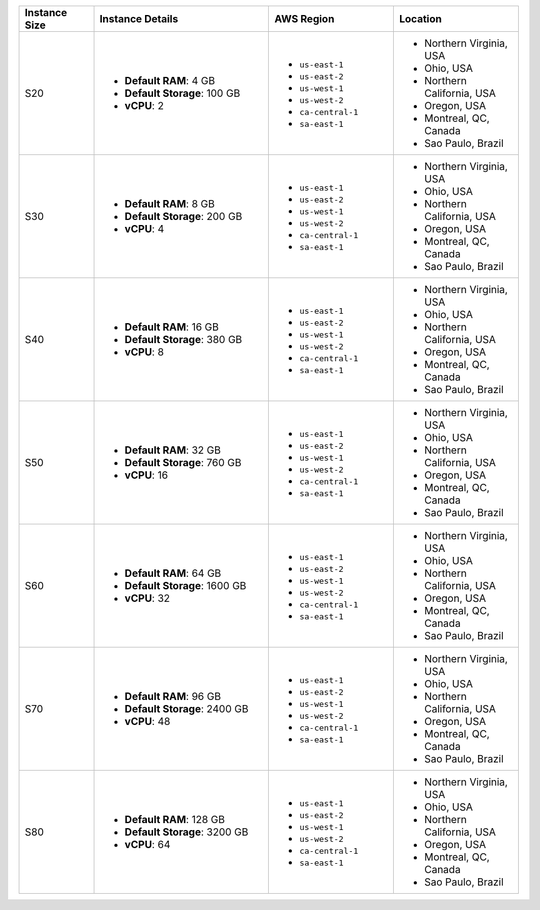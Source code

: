 .. list-table::
   :align: left
   :header-rows: 1
   :widths: 15 35 25 25

   * - Instance Size 
     - Instance Details
     - AWS Region
     - Location 

   * - S20
     - - **Default RAM**: 4 GB
       - **Default Storage**: 100 GB
       - **vCPU**: 2

     - - ``us-east-1``
       - ``us-east-2``
       - ``us-west-1``
       - ``us-west-2`` 
       - ``ca-central-1``
       - ``sa-east-1``
        
     - - Northern Virginia, USA
       - Ohio, USA
       - Northern California, USA
       - Oregon, USA
       - Montreal, QC, Canada
       - Sao Paulo, Brazil

   * - S30
     - - **Default RAM**: 8 GB
       - **Default Storage**: 200 GB
       - **vCPU**: 4 

     - - ``us-east-1``
       - ``us-east-2``
       - ``us-west-1``
       - ``us-west-2`` 
       - ``ca-central-1``
       - ``sa-east-1``
        
     - - Northern Virginia, USA
       - Ohio, USA
       - Northern California, USA
       - Oregon, USA
       - Montreal, QC, Canada
       - Sao Paulo, Brazil

   * - S40
     - - **Default RAM**: 16 GB
       - **Default Storage**: 380 GB
       - **vCPU**: 8 
 
     - - ``us-east-1``
       - ``us-east-2``
       - ``us-west-1``
       - ``us-west-2`` 
       - ``ca-central-1``
       - ``sa-east-1``
        
     - - Northern Virginia, USA
       - Ohio, USA
       - Northern California, USA
       - Oregon, USA
       - Montreal, QC, Canada
       - Sao Paulo, Brazil

   * - S50
     - - **Default RAM**: 32 GB
       - **Default Storage**: 760 GB
       - **vCPU**: 16 
 
     - - ``us-east-1``
       - ``us-east-2``
       - ``us-west-1``
       - ``us-west-2`` 
       - ``ca-central-1``
       - ``sa-east-1``
        
     - - Northern Virginia, USA
       - Ohio, USA
       - Northern California, USA
       - Oregon, USA
       - Montreal, QC, Canada
       - Sao Paulo, Brazil

   * - S60
     - - **Default RAM**: 64 GB
       - **Default Storage**: 1600 GB
       - **vCPU**: 32
 
     - - ``us-east-1``
       - ``us-east-2``
       - ``us-west-1``
       - ``us-west-2`` 
       - ``ca-central-1``
       - ``sa-east-1``
        
     - - Northern Virginia, USA
       - Ohio, USA
       - Northern California, USA
       - Oregon, USA
       - Montreal, QC, Canada
       - Sao Paulo, Brazil

   * - S70
     - - **Default RAM**: 96 GB
       - **Default Storage**: 2400 GB
       - **vCPU**: 48
 
     - - ``us-east-1``
       - ``us-east-2``
       - ``us-west-1``
       - ``us-west-2`` 
       - ``ca-central-1``
       - ``sa-east-1``
        
     - - Northern Virginia, USA
       - Ohio, USA
       - Northern California, USA
       - Oregon, USA
       - Montreal, QC, Canada
       - Sao Paulo, Brazil

   * - S80
     - - **Default RAM**: 128 GB
       - **Default Storage**: 3200 GB
       - **vCPU**: 64
 
     - - ``us-east-1``
       - ``us-east-2``
       - ``us-west-1``
       - ``us-west-2`` 
       - ``ca-central-1``
       - ``sa-east-1``
        
     - - Northern Virginia, USA
       - Ohio, USA
       - Northern California, USA
       - Oregon, USA
       - Montreal, QC, Canada
       - Sao Paulo, Brazil
